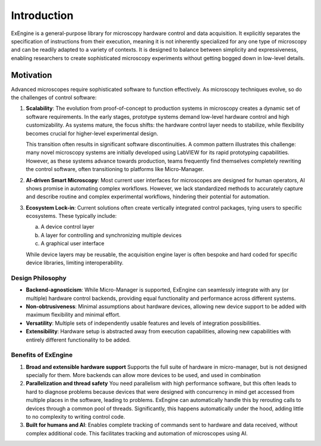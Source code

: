 .. _introduction:

##################
Introduction
##################


ExEngine is a general-purpose library for microscopy hardware control and data acquisition. It explicitly separates the specification of instructions from their execution, meaning it is not inherently specialized for any one type of microscopy and can be readily adapted to a variety of contexts. It is designed to balance between simplicity and expressiveness, enabling researchers to create sophisticated microscopy experiments without getting bogged down in low-level details.

.. TODO: this first paragraph can be improved


.. Key benefits:	
.. 	Larger device libraries
.. 	Existing libraries often designed for scripting/GUI. Extending to workflow manager requires custom
.. 	Reuse of code
.. Designed to enable convenience of development but scales to AI based workflows




Motivation
================


.. raw:: html

    <div style="text-align: center; max-width: 100%;">
        <object type="image/svg+xml" data="_static/exengine_bigpicture.svg" style="width: 100%; height: auto;"></object>
        <p style="font-style: italic; font-size: 0.9em; color: #555;"><b>The benefits of ExEngine</b></p>
    </div>



Advanced microscopes require sophisticated software to function effectively. As microscopy techniques evolve, so do the challenges of control software:

1. **Scalability**: 
   The evolution from proof-of-concept to production systems in microscopy creates a dynamic set of software requirements. In the early stages, prototype systems demand low-level hardware control and high customizability. As systems mature, the focus shifts: the hardware control layer needs to stabilize, while flexibility becomes crucial for higher-level experimental design.

   This transition often results in significant software discontinuities. A common pattern illustrates this challenge: many novel microscopy systems are initially developed using LabVIEW for its rapid prototyping capabilities. However, as these systems advance towards production, teams frequently find themselves completely rewriting the control software, often transitioning to platforms like Micro-Manager. 


2. **AI-driven Smart Microscopy**: 
   Most current user interfaces for microscopes are designed for human operators, AI shows promise in automating complex workflows. However, we lack standardized methods to accurately capture and describe routine and complex experimental workflows, hindering their potential for automation.

3. **Ecosystem Lock-in**: 
   Current solutions often create vertically integrated control packages, tying users to specific ecosystems. These typically include:
   
   a. A device control layer
   b. A layer for controlling and synchronizing multiple devices
   c. A graphical user interface
   
   While device layers may be reusable, the acquisition engine layer is often bespoke and hard coded for specific device libraries, limiting interoperability.




Design Philosophy
"""""""""""""""""

- **Backend-agnosticism**: While Micro-Manager is supported, ExEngine can seamlessly integrate with any (or multiple) hardware control backends, providing equal functionality and performance across different systems.
- **Non-obtrusiveness**: Minimal assumptions about hardware devices, allowing new device support to be added with maximum flexibility and minimal effort.
- **Versatility**: Multiple sets of independently usable features and levels of integration possibilities.
- **Extensibility**: Hardware setup is abstracted away from execution capabilities, allowing new capabilities with entirely different functionality to be added.


Benefits of ExEngine
""""""""""""""""""""

1. **Broad and extensible hardware support** Supports the full suite of hardware in micro-manager, but is not designed specially for them. More backends can allow more devices to be used, and used in combination

2. **Parallelization and thread safety** You need parallelism with high performance software, but this often leads to hard to diagnose problems because devices that were designed with concurrency in mind get accessed from multiple places in the software, leading to problems. ExEngine can automatically handle this by rerouting calls to devices through a common pool of threads. Significantly, this happens automatically under the hood, adding little to no complexity to writing control code.

3. **Built for humans and AI**: Enables complete tracking of commands sent to hardware and data received, without complex additional code. This facilitates tracking and automation of microscopes using AI.
